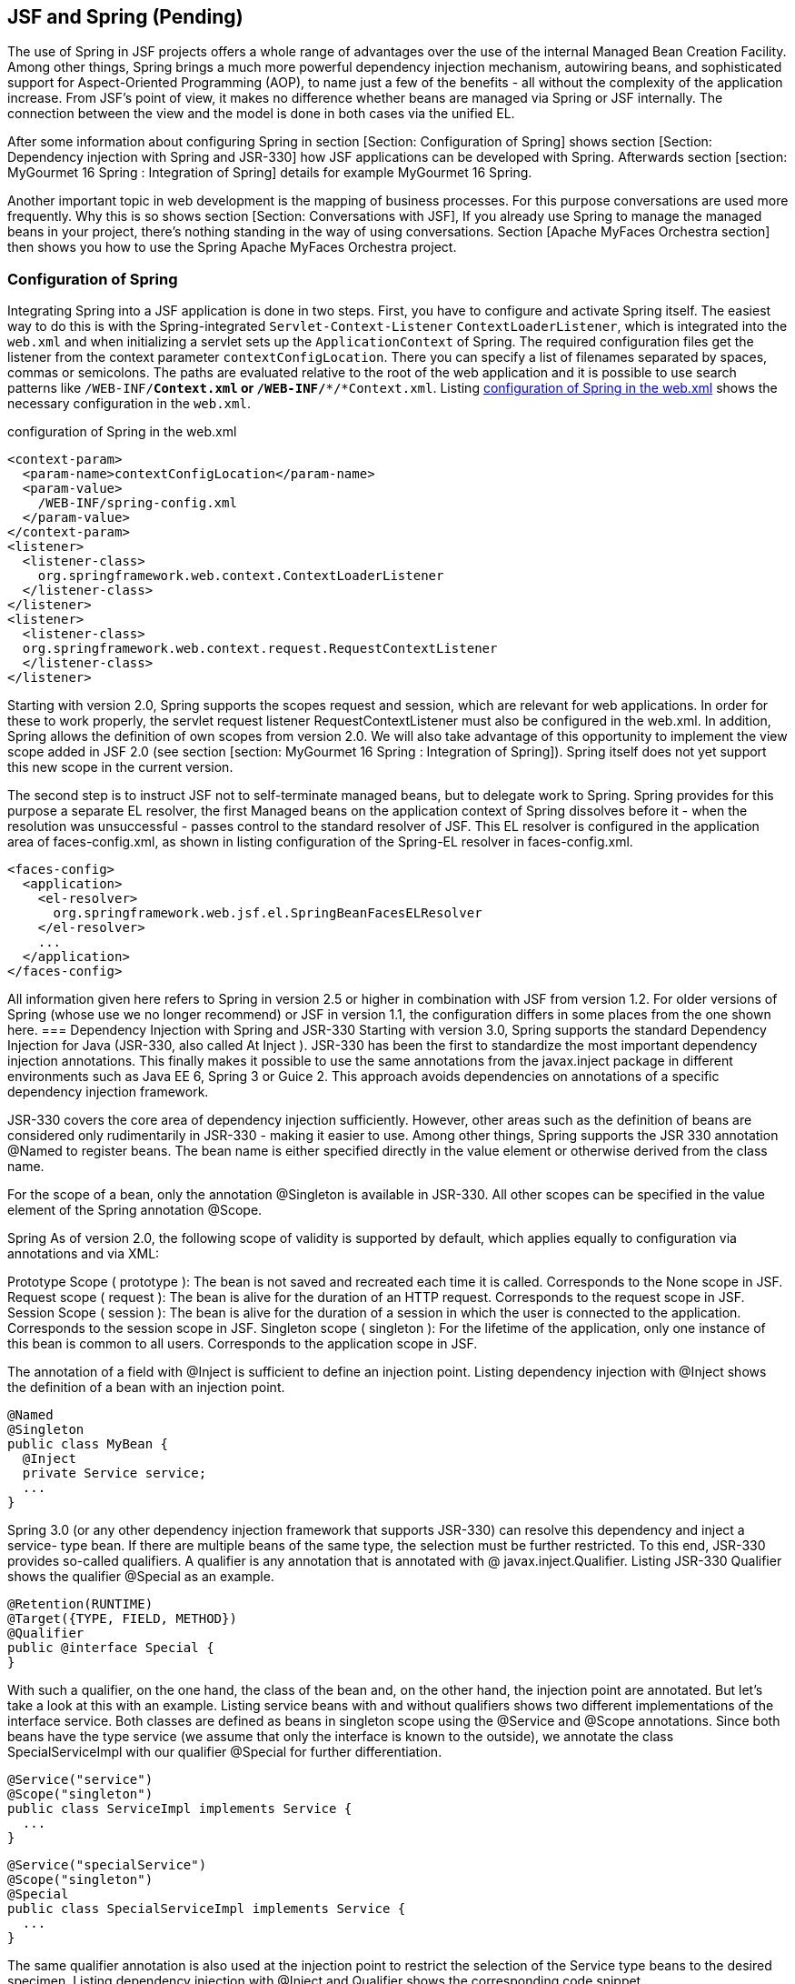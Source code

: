 == JSF and Spring (Pending)

The use of Spring in JSF projects offers a whole range of advantages over the use of the internal Managed Bean Creation Facility. 
Among other things, Spring brings a much more powerful dependency injection mechanism, autowiring beans, and sophisticated support for Aspect-Oriented Programming (AOP), to name just a few of the benefits - all without the complexity of the application increase. 
From JSF's point of view, it makes no difference whether beans are managed via Spring or JSF internally. 
The connection between the view and the model is done in both cases via the unified EL.

After some information about configuring Spring in section [Section: Configuration of Spring] shows section [Section: Dependency injection with Spring and JSR-330] how JSF applications can be developed with Spring. 
Afterwards section [section:  MyGourmet 16 Spring : Integration of Spring] details for example MyGourmet 16 Spring.

Another important topic in web development is the mapping of business processes. 
For this purpose conversations are used more frequently. 
Why this is so shows section [Section: Conversations with JSF], If you already use Spring to manage the managed beans in your project, there's nothing standing in the way of using conversations. 
Section [Apache MyFaces Orchestra section] then shows you how to use the Spring Apache MyFaces Orchestra project.

=== Configuration of Spring

Integrating Spring into a JSF application is done in two steps. 
First, you have to configure and activate Spring itself. 
The easiest way to do this is with the Spring-integrated `Servlet-Context-Listener` `ContextLoaderListener`, which is integrated into the `web.xml` and when initializing a servlet sets up the `ApplicationContext` of Spring. 
The required configuration files get the listener from the context parameter `contextConfigLocation`. 
There you can specify a list of filenames separated by spaces, commas or semicolons. 
The paths are evaluated relative to the root of the web application and it is possible to use search patterns like `/WEB-INF/*Context.xml` or `/WEB-INF/**/*Context.xml`. 
Listing <<.configuration of Spring in the web.xml, configuration of Spring in the web.xml>> shows the necessary configuration in the `web.xml`.

.configuration of Spring in the web.xml
[source,xml]
----
<context-param>
  <param-name>contextConfigLocation</param-name>
  <param-value>
    /WEB-INF/spring-config.xml
  </param-value>
</context-param>
<listener>
  <listener-class>
    org.springframework.web.context.ContextLoaderListener
  </listener-class>
</listener>
<listener>
  <listener-class>
  org.springframework.web.context.request.RequestContextListener
  </listener-class>
</listener>
----

Starting with version 2.0, Spring supports the scopes request and session, which are relevant for web applications. 
In order for these to work properly, the servlet request listener RequestContextListener must also be configured in the web.xml. 
In addition, Spring allows the definition of own scopes from version 2.0. We will also take advantage of this opportunity to implement the view scope added in JSF 2.0 (see section [section:  MyGourmet 16 Spring : Integration of Spring]). 
Spring itself does not yet support this new scope in the current version.

The second step is to instruct JSF not to self-terminate managed beans, but to delegate work to Spring. 
Spring provides for this purpose a separate EL resolver, the first Managed beans on the application context of Spring dissolves before it - when the resolution was unsuccessful - passes control to the standard resolver of JSF. 
This EL resolver is configured in the application area of faces-config.xml, as shown in listing configuration of the Spring-EL resolver in faces-config.xml.

[source,xml]
----
<faces-config>
  <application>
    <el-resolver>
      org.springframework.web.jsf.el.SpringBeanFacesELResolver
    </el-resolver>
    ...
  </application>
</faces-config>
----
All information given here refers to Spring in version 2.5 or higher in combination with JSF from version 1.2. 
For older versions of Spring (whose use we no longer recommend) or JSF in version 1.1, the configuration differs in some places from the one shown here.
=== Dependency Injection with Spring and JSR-330
Starting with version 3.0, Spring supports the standard Dependency Injection for Java (JSR-330, also called At Inject ). 
JSR-330 has been the first to standardize the most important dependency injection annotations. 
This finally makes it possible to use the same annotations from the javax.inject package in different environments such as Java EE 6, Spring 3 or Guice 2. 
This approach avoids dependencies on annotations of a specific dependency injection framework.

JSR-330 covers the core area of ​​dependency injection sufficiently. However, other areas such as the definition of beans are considered only rudimentarily in JSR-330 - making it easier to use. 
Among other things, Spring supports the JSR 330 annotation @Named to register beans. 
The bean name is either specified directly in the value element or otherwise derived from the class name. 

For the scope of a bean, only the annotation @Singleton is available in JSR-330. 
All other scopes can be specified in the value element of the Spring annotation @Scope. 

Spring As of version 2.0, the following scope of validity is supported by default, which applies equally to configuration via annotations and via XML:

Prototype Scope ( prototype ): 
The bean is not saved and recreated each time it is called. Corresponds to the None scope in JSF.
Request scope ( request ): 
The bean is alive for the duration of an HTTP request. Corresponds to the request scope in JSF.
Session Scope ( session ): 
The bean is alive for the duration of a session in which the user is connected to the application. 
Corresponds to the session scope in JSF.
Singleton scope ( singleton ): 
For the lifetime of the application, only one instance of this bean is common to all users. 
Corresponds to the application scope in JSF.

The annotation of a field with @Inject is sufficient to define an injection point. 
Listing dependency injection with @Inject shows the definition of a bean with an injection point.
[source,java]
----
@Named
@Singleton
public class MyBean {
  @Inject
  private Service service;
  ...
}
----
Spring 3.0 (or any other dependency injection framework that supports JSR-330) can resolve this dependency and inject a service- type bean. 
If there are multiple beans of the same type, the selection must be further restricted. 
To this end, JSR-330 provides so-called qualifiers. 
A qualifier is any annotation that is annotated with @ javax.inject.Qualifier. 
Listing JSR-330 Qualifier shows the qualifier @Special as an example.
[source,java]
----
@Retention(RUNTIME)
@Target({TYPE, FIELD, METHOD})
@Qualifier
public @interface Special {
}
----
With such a qualifier, on the one hand, the class of the bean and, on the other hand, the injection point are annotated. 
But let's take a look at this with an example. Listing service beans with and without qualifiers shows two different implementations of the interface service. 
Both classes are defined as beans in singleton scope using the @Service and @Scope annotations. 
Since both beans have the type service (we assume that only the interface is known to the outside), we annotate the class SpecialServiceImpl with our qualifier @Special for further differentiation.

[source,java]
----
@Service("service")
@Scope("singleton")
public class ServiceImpl implements Service {
  ...
}
----

[source,java]
----
@Service("specialService")
@Scope("singleton")
@Special
public class SpecialServiceImpl implements Service {
  ...
}
----
The same qualifier annotation is also used at the injection point to restrict the selection of the Service type beans to the desired specimen. 
Listing dependency injection with @Inject and Qualifier shows the corresponding code snippet.

[source,java]
----
public class MyBean {
  @Inject @Special
  private Service service;
  ...
}
----
JSR-330 uses @Named to provide specific qualifier annotations to narrow the selection based on the name of the bean. 
For example, in listing dependency injection with @Inject and @Named, the bean of type Service named specialService is injected from listing service beans with and without qualifiers.
[source,java]
----
public class MyBean {
  @Inject @Named("specialService")
  private Service service;
  ...
}
----
Dependency Injection for Java is an important step in the right direction. In the next section, we'll look at what the use of Spring in combination with JSR-330 looks like in MyGourmet.
=== MyGourmet 16 Spring: Integration of Spring

In MyGourmet 16 Spring is all about the integration of Spring. 
The necessary libraries are integrated into the Maven project via dependencies in the `pom.xml`. 
For details, please refer directly to the source code.

The additionally necessary configuration in the `web.xml` corresponds exactly to the one presented in the last section and will not be repeated here. 
Now, for a functional system, only the XML file `spring-config.xml` referenced in the context parameter `contextConfigLocation` and the configuration of the beans are missing. 
Listing Spring configuration of MyGourmet 16 shows the complete Spring configuration for MyGourmet 16 Spring (some class names and schema locations contain a line break for space reasons, but this is not allowed).

[source,xml]
----
<beans xmlns="http://www.springframework.org/schema/beans"
  xmlns:xsi="http://www.w3.org/2001/XMLSchema-instance"
  xmlns:context="http://www.springframework.org/schema/context"
  xsi:schemaLocation="
      http://www.springframework.org/schema/beans
      http://www.springframework.org/schema/beans/
          spring-beans-3.0.xsd
      http://www.springframework.org/schema/context
      http://www.springframework.org/schema/context/
          spring-context-3.0.xsd">

  <!-- Classpath nach Spring-Komponenten scannen -->
  <context:component-scan base-package="at.irian.jsfatwork"/>

  <!-- View-Scope registrieren -->
  <bean class="org.springframework.beans.factory
      .config.CustomScopeConfigurer">
    <property name="scopes">
      <map>
        <entry key="view">
          <bean class="at.irian.jsfatwork.spring.ViewScope"/>
        </entry>
      </map>
    </property>
  </bean>
</beans>
----
Beans are defined in Spring either through annotations or in the XML configuration. 
Since we have configured the managed beans via annotations in all examples, we first look at this variant. 
The transition to MyGourmet is limited to replacing the JSF annotations with their JSR-330 and Spring candidates in the ProviderServiceImpl, AddressBean, CustomerBean, ProviderBean, and ProviderListBean classes. 

The implementation of the view scope for Spring is done in class at.irian.jsfatwork.spring.ViewScope, We will not show the class here, if you are interested please have a look at the source code of MyGourmet 16 Spring. 
The Scope is registered using a CustomScopeConfigurer bean, whose scopes property picks up a map of the custom scopes. 
In Listing Spring's MyGourmet 16 configuration, you can see the registration of the new view scope. 

Listing Bean Definition and Dependency Injection with Spring Annotation shows the configuration of the beans named providerService and providerBean via the annotation @Named, The example also describes how to configure dependencies between beans and annotations. 
The JSR 330 annotation @Inject on the providerService field of the ProviderBean class causes the bean with the identifier providerService to be injected into the field of the same name when you create a bean with the identifier providerBean. 
With @Inject field of class or the setter method of a property can be annotated directly.
[source,java]
----
@Named("providerService")
@Singleton
public class ProviderServiceImpl
    implements ProviderService {
...
}
----

[source,java]
----
@Named("providerBean")
@Scope("view")
public class ProviderBean {

    @Inject
    private ProviderService providerService;
    ...
}
----
However, the definition of beans via annotation works only if Spring is instructed to search classes for annotations using the context: component-scan element in the XML configuration. 
The base-package attribute defines a starting point in order to limit the search process as much as possible and not unnecessarily prolong the start of the application. 
At MyGourmet, we limit ourselves to classes whose fully qualified name begins with at.irian.jsfatwork (see Listing Spring Configuration by MyGourmet 16 ). 
As a pleasant side effect enabled context: component-scan also the processing of standard annotations like @Resource, @PostConstruct and @PreDestroy and as of Spring 3.0 also JSR 330 annotations. 

Finally, let's take a quick look at the configuration of beans over XML. 
Listing XML configuration of the beans in MyGourmet 16 Spring shows what an equivalent annotation configuration would look like in spring-config.xml. 
A bean is declared in Spring with the element bean. The name is specified in the attribute id, the scope in the attribute scope and the underlying class in the class attribute. 
The bean providerService is introduced into the bean providerBean with the child element property. 
The attribute name specifies the name of the property to be set and the attribute ref the identifier of the bean to be set.

[source,xml]
----
<bean id="providerService"
    class="at.irian.jsfatwork.service.ProviderServiceImpl"/>
<bean id="addressBean" scope="session"
    class="at.irian.jsfatwork.gui.page.AddressBean"/
<bean id="customerBean" scope="session"
    class="at.irian.jsfatwork.gui.page.CustomerBean"/>
<bean id="providerBean" scope="view"
    class="at.irian.jsfatwork.gui.page.ProviderBean">
  <property name="providerService" ref="providerService"/>
</bean>
----

What we showed you here is the simplest form of bean definition with Spring and JSR-330. 
Once Spring is up and running in JSF, all the possibilities of the Spring framework are open to you - and trust us, that's a lot. 
Particularly noteworthy here is the very good and extensive integration of Aspect Oriented Programming (AOP) for the simple implementation of cross-sectional functionality. 
Further information on Spring and Spring AOP can be found in the very successful documentation at http://www.springsource.org/documentation. 

An important application for the use of Spring with JSF is the ability to define additional scopes. 
Especially conversations are interesting here. See section [Conversations with JSF] for general information on this topic, and section [Apache MyFaces Orchestra section] shows how to use conversations with Spring and Apache MyFaces Orchestra.

=== Conversations with JSF

In many web applications, the underlying business processes can not be mapped directly to the page flow. 
Many processes that form a single entity from the user's point of view extend across multiple requests or even across multiple views in the application. 
For example, consider registering a user who asks for login information in the first step and personal data in the second step. 
For the user of the application, this process is a self-contained activity that begins with displaying the first view and is completed by pressing the Finish button in the second step.

This raises the question of the scope in which the data must be stored during the process, so that they are available in each step. 
Managed beans in the request scope are recreated after each request and therefore are not suitable. 
The view scope is only sufficient if the process does not cover more than one view. 
Managed beans in the application scope are not suitable for our purposes, because they are generated only once per application and thus all users see the same data. 
Remains as a last alternative, only the session scope left. Although the session scope solves the availability problem during the process, it does have some significant disadvantages.

At this point, conversations come into play. 
Conversations are the ideal location for managed beans whose lifetime goes beyond a request or view. 
For web applications, this case often occurs because business processes can not always be mapped directly to the application's page flow. 
Conversations offers some key advantages over the session:

A conversation, in contrast to the session, can be easily quit and removed from memory without affecting other conversations or managed beans outside the conversation.

There can be any number of conversations per user.

A conversation is usually recreated for each window or tab of the browser. 
This allows the application to run concurrently in multiple windows or tabs that do not affect each other. 
This is not so easy with the session, since most browsers use the same session for all tabs and often even for windows. 
Of course, the browser does not decide which session to use. 
However, if the same cookies are used in the browser for all tabs and windows, the server can not distinguish them.

JSF can be easily extended with conversations. 
When you use Spring, the Apache MyFaces Orchestra project provides conversations and a number of other extensions for developing web applications with JSF and Spring. 
Orchestra details can be found in section [Apache MyFaces Orchestra section].

=== Apache MyFaces Orchestra

Apache MyFaces Orchestra offers a number of enhancements to make integrating JSF and Spring as easy as possible. 
The most important feature is certainly the support of conversations. 
Therefore, the section [Conversations with Orchestra] deals completely with the topic of conversations with Orchestra and Spring.

Similar to conversations, using the Java Persistence API (JPA), the lifetime of the persistence context is an important criterion. 
As with the managed beans, problems can occur if the lifetime is set too short or too long. 
OrchestraAlso provides a solution to this problem by bringing together the persistence context and conversations. 
Further information on the persistence support of Orchestra can be found in section [Persistence section]. 

Another interesting feature offered by Orchestra is the ability to define a view controller for a view. 
It is a managed bean bound to a view through an annotation or naming convention. 
The view controller is then notified of the execution of the lifecycle at multiple locations, such as just before rendering the view, and can respond accordingly. 
Section [Section: View Controller] shows details about the View controllers and describes how they can be used in practice. 

Finally, in the section [  MyGourmet 17 Spring section : Apache MyFaces Orchestra], you will find the example of MyGourmet 17 Spring, in which some Orchestra features are put into practice.

==== Conversations with Orchestra

A conversation, like the session or the HTTP request, can be used as a scope for managed beans. 
The lifetime of a conversation begins in Orchestra with the first access to a bean in the conversation scope. 
How is it determined how long a conversation lasts? For standard scopes, the end of life is clearly defined. 
The request scope ends after each request, the session scope ends with the end of the session and so on. 

Orchestra defines two different strategies to end a conversation. Manual scope conversations must be terminated explicitly through the Orchestra API or a special tag in the page declaration. 
Alternatively, Orchestra offers also an automatic management of the service life (access scope). 
The conversation remains active across multiple requests until the properties or methods of a bean in the conversation are no longer accessed.

===== Configuration of Orchestra

Orchestra relies on Spring for the Conversation Scopes and the custom Scopes available on Spring 2.0. 
This makes it imperative that all managed beans in the conversation scope are defined via Spring. 
However, you should consider this not as a limitation, but as an opportunity - otherwise you can benefit from the configuration of your beans over Spring. 
We already covered the 

basic configuration of Spring in section [Section: Configuration of Spring]. 
Orchestra's Listing Spring configuration of the Conversation Scopes shows all for Orchestra additionally necessary entries in the Spring configuration.

[source,xml]
----
<import resource=
    "classpath*:/META-INF/spring-orchestra-init.xml"/>

<!-- Configure additional Orchestra scopes -->
<bean class="org.springframework.beans.factory.config
    .CustomScopeConfigurer">
  <property name="scopes">
    <map>
      <entry key="manual">
        <bean class="org.apache.myfaces.orchestra
            .conversation.spring.SpringConversationScope">
          <property name="timeout" value="30"/>
          <property name="lifetime" value="manual"/>
        </bean>
      </entry>
      <entry key="access">
        <bean class="org.apache.myfaces.orchestra
            .conversation.spring.SpringConversationScope">
          <property name="timeout" value="30"/>
          <property name="lifetime" value="access"/>
        </bean>
      </entry>
    </map>
  </property>
</bean>
----

First, the import element imports all of the classpath Spring configurations for Orchestra. 
Some basic settings are made in these imported files. Then again, a bean with the class CustomScopeConfigurer known from the section [  MyGourmet 16 Spring : Integration of Spring] is used to define Orchestra's two conversation scopes. 
The two scopes can be used with the names specified in the key attribute in the definition of managed beans. With access

a bean is created in the access scope and with manual a bean in the manual scope. 
The two scope definitions differ in configuration only by the different initialization of the property lifetime. 
The timeout property specifies the amount of time, in minutes, that Orchestra waits after the last access to a conversation before automatically terminating it.

When choosing this timeout, keep in mind the right ratio to the session timeout. 
If the session timeout is less than the timeout of the conversation, the conversation will already end with the session timeout if the user is completely inactive. 
However, if the user continues to work with another part of the application without accessing the open conversation, the session timeout is reset on each request. 
In this case, the timeout of the conversation takes effect. 

For Orchestra to function properly, the listener shown in Listing Configuration for Orchestra in the `web.xml` must be configured in the `web.xml`.

[source,xml]
----
<listener>
  <listener-class>
    org.apache.myfaces.orchestra.conversation.servlet
        .ConversationManagerSessionListener
  </listener-class>
</listener>
----
===== Conversations in Action

To demonstrate the new scopes, we will first change the scope of the managed bean customerBean from session to access. 
All you have to do is change the value of the value element of the @Scope annotation from session to access. 
Listing Definition of a bean in the access scope shows the class definition with the annotations. 
If the beans are defined with XML elements, then the scope attribute must be set to the value access there.

[source,java]
----
@Named("customerBean")
@Scope("access")
public class CustomerBean {
...
}
----

How does this managed bean behave in practice? In our example, the bean named customerBean is used in the showCustomer.xhtml and editCustomer.xhtml views. 
The initial call to showCustomer.xhtml creates the conversation as well as the bean. 
The name of the conversation is automatically derived from the name of the managed bean and is also customerBean. 
If the user then continues to editCustomer.xhtml to change the data and then back again, the conversation remains open. 
Only when the user invokes a view that does not have access to the properties and methods of the bean customerBeantakes place, the conversation is terminated. 
In section [Section:  MyGourmet 17 Spring : Apache MyFaces Orchestra], we'll take a closer look at the lifetime of conversations using MyGourmet 17 Spring. 

Automatic lifetime conversations are very convenient, but can sometimes lead to unexpected results. 
For example, if the managed bean is not accessed during the execution of an Ajax request, it will be used by Orchestra removed and recreated the next time you access it. 
This can lead to very unpleasant side effects that are difficult to locate. 
Equally well may be the case that a managed bean stays in storage for a very long time if it is - perhaps unintentionally - referenced in some form on several pages in a row. 
This can lead to unwanted effects, especially in combination with the persistence management of Orchestra. 
With manual life you have to decide for yourself how long the conversation is kept in memory. 

In practice, it is not always desirable for each bean to have its own conversation. 
Therefore, the name of the conversation can be explicitly specified in the value element with the @ConversationName annotation be specified. 
If two managed beans define the same name for their conversation and are used at the same time, they end up in the same conversation. 

The example in Listing Definition of two beans in the same conversation with annotation includes the beans with the names bean1 and bean2 in the manual scope whose conversation name is explicitly set to conversation. 
The conversation is created the first time you access any of the beans and remains active until manually or timed out. 
If both beans are referenced during this time, they end up in the same conversation. 
Without @ConversationName In this case, there would be a conversation with the name bean1 and one with the name bean2.

[source,java]
----
@Named("bean1")
@Scope("manual")
@ConversationName("conversation")
public class SomeBean {
...
}
----
[source,java]
----
@Named("bean2")
@Scope("manual")
@ConversationName("conversation")
public class AnotherBean {
...
}
----
The name of the conversation can also be set in XML via the conversationName attribute. Listing Definition of two beans in the same conversation with XML shows the XML variant of the example including the definition of the Orchestra namespace.
[source,xml]
----
<beans ... xmlns:orchestra="http://myfaces.apache.org/orchestra"
    xsi:schemaLocation="http://myfaces.apache.org/orchestra
    http://myfaces.apache.org/orchestra/orchestra.xsd">
...
<bean id="bean1" class="SomeBean" scope="manual"
    orchestra:conversationName="conversation"/>
<bean id="bean2" class="AnotherBean" scope="manual"
    orchestra:conversationName="conversation"/>
</beans>
----
Let's have a look at a managed bean in the manual scope. As an example, in MyGourmet 17 Spring, we will create a small wizard for creating a customer in two steps. 
The wizard includes the views addCustomer1.xhtml and addCustomer2.xhtml, which use the addCustomerBean managed bean. 
Listing Manually end a conversation through the Java API shows the relevant part of the source code of this bean in the manual scope. 
The bean and conversation are created on first access. However, since this is a manual conversation, it will not automatically stop. This task is done manually when saving or canceling the wizard in the action methods by calling the method invalidate () on the current conversation. The current conversation is returned by Conversation.getCurrentInstance (). 
Listing Manually ending a conversation through the Java API shows the two methods save () to save the new customer and cancel () to cancel the wizard.
[source,java]
----
@Named("addCustomerBean")
@Scope("manual")
public class AddCustomerBean extends CustomerBeanBase {
  ...
  public String save() {
    customerService.save(customer);
    Conversation.getCurrentInstance().invalidate();
    return ViewIds.CUSTOMER_LIST_VIEW_ID;
  }
  public String cancel() {
    Conversation.getCurrentInstance().invalidate();
    return ViewIds.CUSTOMER_LIST_VIEW_ID;
  }
}
----
A conversation can also be terminated with the endConversation tag from the Orchestra Tag Library, available through the namespace http://myfaces.apache.org/orchestra. 
This tag is added as a child tag to a command component and gets the attribute name the names of the terminating conversation. 
Listing Closing a conversation manually in the page declaration displays the cancel button of the example with the endConversation tag. Both variants fulfill the same purpose.
[source,xml]
----
<h:commandButton id="cancel" value="#{msgs.cancel}"
    action="#{addCustomerBean.cancel}" immediate="true">
  <o:endConversation name="addCustomerBean"/>
</h:commandButton>
----
When you start MyGourmet 17 Spring and click through the application in the browser, you will notice that each URL of the application has the request parameter named conversationContext. 
Orchestra uses the value of this parameter to distinguish different windows and tabs of the same browser instance. 
As you already know, conversations are placed in the session. 
In order for these conversations to be clearly mapped to a browser window or tab, Orchestra introduces the concept of conversational context. 
The value of the conversationContext parameter is the identifier of the current context and establishes the connection. 
Such a context is a container for all conversations of a window or tab. 

If the application reopens in a new window or tab, this parameter is missing and Orchestra creates a new conversation context with a new identifier. 
You can check this by running MyGourmet 17 Spring in two tabs of your browser in parallel. 
You will see that the value of the conversationContext parameter is different. 

Figure Session with Orchestra conversations represents a session with two conversational contexts in which the same conversations are active. 
This situation arises when the application is used in two windows or tabs at the same time. 
Only through the context is it possible for a conversation to exist multiple times.
 
Figure: Session with Orchestra conversations
==== Persistence
Web applications that use the Java Persistence API (JPA) to persist the data have another problem when mapping business processes. 
In addition to the lifetime of the managed beans, the lifetime of the persistence context is another crucial criterion. 
If this duration is set too short, data loading problems can occur (the LazyInitializationException should be familiar to many developers). 
On the other hand, if it is too long, the memory usage of the application increases.

Most problems stem from the fact that the lifetime of the persistence context and that of the managed beans do not match. 
In many cases, the lifetime of the beans is longer than that of the persistence context. 
Because managed beans often hold loaded entities, accessing a property that was not yet loaded before closing the persistence context becomes a dreaded LazyInitializationException. 

Orchestra Also provides a solution to this problem by linking the persistence context to a conversation and keeping it open for the life of the conversation. 
As with conversations, the persistence context should remain open as long as needed, but as short as possible. 
At the end of the conversation, the persistence context is also closed. 

Since the persistence context remains open throughout the conversation's lifetime, it is easy to work directly with the entities loaded by the database.

An important point is that each conversation receives its own persistence context and thus also its own JPA Entity Manager. 
Therefore, entities loaded in one conversation can not easily be used in another conversation because they are tied to an entity manager. 
If you need the same entity in multiple conversations at the same time, it should also be loaded independently in each conversation. 
If you want to pass an entity from one conversation to another, for example when moving from a list view to a detail view, you should only pass the ID and reload the entity in the second conversation.

Alternatively, you can also put multiple managed beans in the same conversation so they automatically use the same persistence context. 
How this works we have shown in the last section. 
However, you should be aware that memory usage increases with each loaded entity. 

We will not go into the additional configuration and practical aspects of persistence support in Orchestra here. 
After this part of Orchestra works only in combination with JPA, we will treat this topic only in chapter section: MyGourmet Full Stack Spring - JSF, Spring, Orchestra and JPA combined. 
There we show you with the help of MyGourmetHow to create a complete application with JSF, Spring, Orchestra and JPA. 

But before that happens, in the next section, we'll show you how to define Orchestra View controllers in the next section.

==== View Controller

Another interesting feature offered by Orchestra is the ability to define a view controller for a view. 
This is a managed bean bound to a view and notified at multiple points in the lifecycle execution. 
As of JSF 2.0, you can alternatively use system events to respond to life-cycle events. 

The connection between view and view controller can be defined using the annotation @ViewController on the class of the managed bean or via a naming convention. 

The @ViewController annotation in the viewIds element picks up a list of view IDs for which the bean should act as a view controller. 
listing Annotation-based definition of a view controller shows the class AddCustomerBean, which is defined as the view controller for the views with the view IDs /addCustomer1.xhtml and /addCustomer2.xhtml.
[source,java]
----
@Named("addCustomerBean")
@Scope("manual")
@ViewController(viewIds = {"/addCustomer1.xhtml",
    "/addCustomer2.xhtml"})
public class AddCustomerBean
    extends CustomerBeanBase {

  @InitView
  public void createCustomer() {
    if (customer == null) {
      customer = customerService.createNew();
    }
  }
  ...
}
----
A view controller can also be linked to a view using a naming convention. The name of the managed bean (not the class name) used as the view controller is calculated from the name of the view ID. 
To do this, all characters in the view ID are converted to uppercase after a forward slash. 
Then all slashes and all characters are removed from the first point. 
If this results in an invalid bean name, the prefix _ is prefixed. Table tab: orchestra-namemapper shows some examples.
View ID	Bean name
addCustomer1.xhtml	addCustomer1
customer / registration1.xhtml	customerRegistration1
1addCustomer.xhtml	_ 1addCustomer
The definition of the view controller via the naming convention has some disadvantages compared to the annotation-based variant. 
Annotations offer the option of using a bean as a view controller for multiple views in addition to the choice of bean names. The example from the listing annotation-based definition of a view controller can therefore not be realized in the form via the naming convention. 

Once a view is connected to a view controller, Orchestra can notify the view controller at certain times during the lifecycle execution. 
The following methods of the view controller are called:

After the restore view phase, the method of the view controller annotated with @InitView is called. 
If the method has the name initView (), the annotation can be omitted.

Before the Invoke Application phase, the method annotated @PreProcess is called. 
If the method is named preProcess (), the annotation can be omitted.

Before the render-response phase, the method annotated with @PreRenderView is called. 
If the method is named preRenderView (), the annotation can be omitted.

For example, in the view controller in Listing Annotation- Based Definition of a view controller, the createCustomer () method is annotated with @InitView. 
This method is called for the two views /addCustomer1.xhtml and /addCustomer2.xhtml after each restore view phase to initialize the customer variable if it is null. 

View controllers form the basis for another feature of Orchestra. With the annotation @ConversationRequire a number of views can be linked to a particular conversation. 
This is especially interesting for business processes that span multiple views with a defined home page. 
As long as the conversation does not exist, the user can only access the homepage. 
Each access to a different page of the process, depending on the configuration, leads to a redirect or the triggering of a navigation. 
Only when the conversation is created from the home page will the other views of the process be available. 

Let's look at this from the last example. 
Listing View Controller for a multi-view process shows the AddCustomerBean class again, this time with the annotation @ConversationRequire. 
The annotation's conversationNames element specifies any conversions whose existence should be checked before a user can access the views. 
An exception is any View ID specified in the entryPointViewIds element. These views can also be called without an existing conversation - somehow the process has to be started. 
In our example, the starting point of the flow is the view addCustomer1.xhtml. If you access addCustomer2.xhtml without the addCustomerBean conversation, you will navigate with the element navigationAction specified string. 
This can be a global navigation rule or, as of JSF 2.0, it can also be a view ID. 
In our example, simply navigate to the first view. 
Alternatively, instead of the element navigationAction, the element redirect with a URL for a redirect can also be specified.
[source,java]
----
@Named("addCustomerBean")
@Scope("manual")
@ViewController(viewIds = {"/addCustomer1.xhtml",
    "/addCustomer2.xhtml"})
@ConversationRequire(conversationNames = "addCustomerBean",
    entryPointViewIds = "/addCustomer1.xhtml",
    navigationAction = "/addCustomer1.xhtml")
public class AddCustomerBean extends CustomerBeanBase {
...
}
----
==== MyGourmet 17 Spring: Apache MyFaces Orchestra
MyGourmet 17 Spring integrates Apache MyFaces Orchestra and shows not only the necessary configuration but also some use cases. 
From version 1.4 on, Orchestra offers a new module Core20, which is already adapted to JSF 2.0. Core20 summarizes the Basic Core modules known from previous versions of Orchestra and Core15 with the annotations introduced in the section. 
The module is integrated into the Maven project via a dependency in the pom.xml. 
For details, please refer directly to the source code. On the configuration of Spring and Orchestra we will not go into any more here. 

In MyGourmet 17 Spring we have slightly rebuilt the customer area of ​​the application. 
The start page is now customerList.xhtml, which displays a list of all customers in an mc: dataTable component. 
From this view, the user can jump to the detail page of a customer, create a new customer, or delete an existing customer. 

The bean customerListBean in the access scope is defined as the view controller of the view. 
Listing MyGourmet 17 Spring: View Controller's Customer Overview page shows the CustomerListBean class the bean. 
The list of customers is loaded in the method preRenderView. Since it is annotated with @PreRenderView, it is called before each rendering of the Orchestra view. 
To delete a customer, call the deleteCustomer method using an h: commandLink component. The customer to be deleted is passed directly as a parameter:

<h:commandLink value="#{msgs.delete}" action=
    "#{customerListBean.deleteCustomer(customer)}">
  <f:ajax render="@form"/>
</h:commandLink>
Deleting a customer is executed as an Ajax request. The bean's access scope means that the bean's conversation stays open until it's no longer accessed.
[source,java]
----
@Named("customerListBean")
@Scope("access")
@ViewController(viewIds = {"/customerList.xhtml"})
public class CustomerListBean {

  @Inject
  private CustomerService customerService;
  private List<Customer> customerList;

  @PreRenderView
  public void preRenderView() {
    customerList = customerService.findAll();
  }
  public List<Customer> getCustomerList() {
    return customerList;
  }
  public void deleteCustomer(Customer customer) {
    customerService.delete(customer);
  }
}
----
We have in the wake of changes to the Customer in 17 Spring MyGourmet all operations for objects of type Customer in the interface Customer Service summarized. The Cus-tomerServiceImpl implementation of this interface is available as a bean with the identifier customerService. See Listing MyGourmet 17 Spring: View Controllers on the Customer Overview page to see how service dependency is defined with @Inject. 

The showCustomer.xhtml detail page is also available via an h: commandLinkComponent can be reached in the overview page. When the component is activated, the showCustomer method of the bean customerBean is called with the customer ID as a parameter. The method loads the customer and returns the View ID of the detail page for navigation. The managed bean customerBean is defined as a view controller for editCustomer.xhtml, showCustomer.xhtml and editAddress.xhtml and is created in the access scope. The class AddressBean has merged into this class. Listing MyGourmet 17 Spring: View Controller of Customer Views shows the head of the CustomerBean class, The CustomerBean class is derived from the abstract class CustomerBeanBase, which includes some basic customer view functionality that is also used by AddCustomerBean when creating a customer, but more on that later.
[source,java]
----
@Named("customerBean")
@Scope("access")
@ViewController(viewIds = {"/editCustomer.xhtml",
    "/showCustomer.xhtml", "/editAddress.xhtml"})
public class CustomerBean extends CustomerBeanBase {
...
}
----
Let's take a look at the conversation of the managed bean customerBean. 
If the user goes from the overview page to the detail page of a customer, the conversation bean customerBean with automatically managed lifespan is created in addition to the managed bean (access scope). The conversation is not terminated until there is no more access to the bean customer bean during a request. Figure life of the conversation CustomerBean shows a series of accesses to the views customerList.xhtml, showCustomer.xhtml, editCustomer.xhtml and editAddress.xhtml, The bar at the bottom of the figure shows the lifetime of the customerBean conversation.
 
Figure: Lifetime of conversation customerBean
The wizard for creating a new customer is also accessible from the overview page. 
The process consists of the two views addCustomer1.xhtml for entering the customer's basic data and addCustomer2.xhtml for entering an address. The managed bean addCustomerBean is the view controller for both views and is in the manual scope this time. Listing MyGourmet 17 Spring: View controller of the wizard for creating a customer shows the class AddCustomerBean. The bean is also injected with the service customerService, which is used to create a new customer instance in the createCustomer method is used. Because this method is annotated with @InitView, it is called by Orchestra after the restore view phase when the lifecycle for one of the two linked views is executed. This ensures that there is always an instance of the class Customer.
[source,java]
----
@Named("addCustomerBean")
@Scope("manual")
@ViewController(viewIds = {"/addCustomer1.xhtml",
    "/addCustomer2.xhtml"})
@ConversationRequire(conversationNames = "addCustomerBean",
    entryPointViewIds = "/addCustomer1.xhtml",
    navigationAction = "/addCustomer1.xhtml")
public class AddCustomerBean extends CustomerBeanBase {

  @Inject
  private CustomerService customerService;

  @InitView
  public void createCustomer() {
    if (customer == null) {
      customer = customerService.createNew();
    }
  }
  public String save() {
    customerService.save(customer);
    Conversation.getCurrentInstance().invalidate();
    return ViewIds.CUSTOMER_LIST_VIEW_ID;
  }
  public String cancel() {
    Conversation.getCurrentInstance().invalidate();
    return ViewIds.CUSTOMER_LIST_VIEW_ID;
  }
  public Address getAddress() {
    return customer.getAddresses().get(0);
  }
}
----

The annotation @ConversationRequire on the View controller ensures that a user in the browser can only access the addCustomer1.xhtml entry page of the wizard as long as the addCustomerBean conversation does not exist. Home pages are all views whose view IDs are listed in the entryPointViewIds element of the annotation. If the user in the browser calls the addCustomer2.xhtml view without the addCustomerBean conversation, or if the conversation times out after accessing the first page, the navigation handler becomes the string specified in navigationAction/addCustomer1.xhtml called. Due to the implicit navigation of JSF as of version 2.0, the browser directly displays the view with the corresponding view ID. The view is declared as the entry page and Orchestra creates the conversation the first time you access the bean. After completing the first page, the second page can now be called to complete the registration. 

Since the addCustomerBean bean is in the scope of the manual, we have to take care of ending the conversation ourselves. To do this, invoke the invalidate method on the current conversation in the two action methods save and cancelReceive Conversation.getCurrentInstance ().